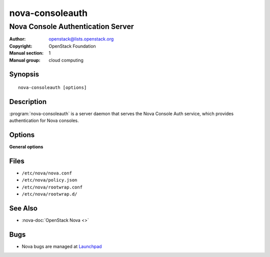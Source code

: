================
nova-consoleauth
================

----------------------------------
Nova Console Authentication Server
----------------------------------

:Author: openstack@lists.openstack.org
:Copyright: OpenStack Foundation
:Manual section: 1
:Manual group: cloud computing

Synopsis
========

::

  nova-consoleauth [options]

Description
===========

:program:`nova-consoleauth` is a server daemon that serves the Nova Console
Auth service, which provides authentication for Nova consoles.

.. deprecated:: 18.0.0

   `nova-consoleauth` is deprecated since 18.0.0 (Rocky) and will be removed in
   an upcoming release.

Options
=======

**General options**

Files
=====

* ``/etc/nova/nova.conf``
* ``/etc/nova/policy.json``
* ``/etc/nova/rootwrap.conf``
* ``/etc/nova/rootwrap.d/``

See Also
========

* :nova-doc:`OpenStack Nova <>`

Bugs
====

* Nova bugs are managed at `Launchpad <https://bugs.launchpad.net/nova>`__
